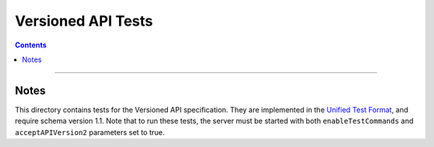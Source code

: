 ===================
Versioned API Tests
===================

.. contents::

----

Notes
=====

This directory contains tests for the Versioned API specification. They are
implemented in the `Unified Test Format <../../unified-test-format/unified-test-format.rst>`__,
and require schema version 1.1. Note that to run these tests, the server must be
started with both ``enableTestCommands`` and ``acceptAPIVersion2`` parameters
set to true.
